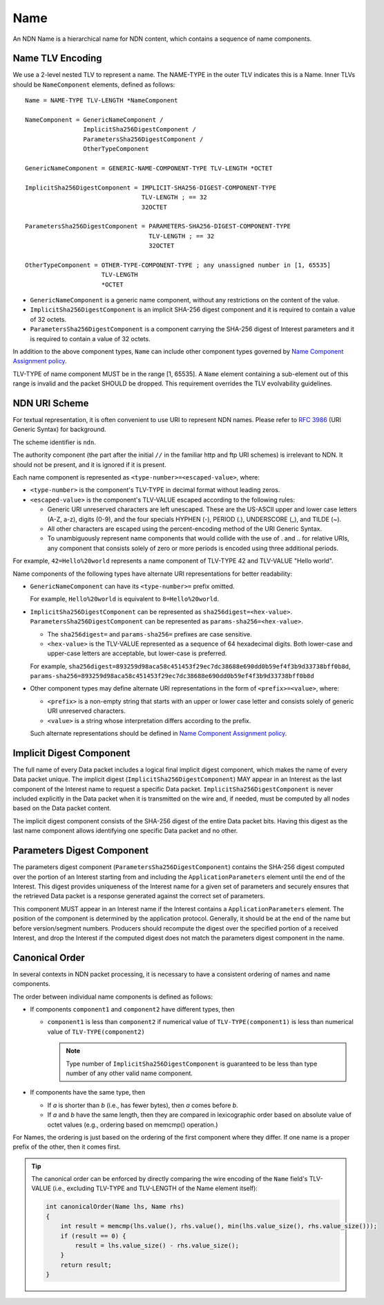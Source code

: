 .. _Name:

Name
====

An NDN Name is a hierarchical name for NDN content, which contains a sequence of name components.


Name TLV Encoding
-----------------

We use a 2-level nested TLV to represent a name.
The NAME-TYPE in the outer TLV indicates this is a Name.
Inner TLVs should be ``NameComponent`` elements, defined as follows::

    Name = NAME-TYPE TLV-LENGTH *NameComponent

    NameComponent = GenericNameComponent /
                    ImplicitSha256DigestComponent /
                    ParametersSha256DigestComponent /
                    OtherTypeComponent

    GenericNameComponent = GENERIC-NAME-COMPONENT-TYPE TLV-LENGTH *OCTET

    ImplicitSha256DigestComponent = IMPLICIT-SHA256-DIGEST-COMPONENT-TYPE
                                    TLV-LENGTH ; == 32
                                    32OCTET

    ParametersSha256DigestComponent = PARAMETERS-SHA256-DIGEST-COMPONENT-TYPE
                                      TLV-LENGTH ; == 32
                                      32OCTET

    OtherTypeComponent = OTHER-TYPE-COMPONENT-TYPE ; any unassigned number in [1, 65535]
                         TLV-LENGTH
                         *OCTET

- ``GenericNameComponent`` is a generic name component, without any restrictions on the content of the value.

- ``ImplicitSha256DigestComponent`` is an implicit SHA-256 digest component and it is required to contain a value of 32 octets.

- ``ParametersSha256DigestComponent`` is a component carrying the SHA-256 digest of Interest parameters and it is required to contain a value of 32 octets.

In addition to the above component types, ``Name`` can include other component types governed by `Name Component Assignment policy <https://redmine.named-data.net/projects/ndn-tlv/wiki/NameComponentType>`__.

TLV-TYPE of name component MUST be in the range [1, 65535].
A ``Name`` element containing a sub-element out of this range is invalid and the packet SHOULD be dropped.
This requirement overrides the TLV evolvability guidelines.


NDN URI Scheme
--------------

For textual representation, it is often convenient to use URI to represent NDN names.
Please refer to :rfc:`3986` (URI Generic Syntax) for background.

The scheme identifier is ``ndn``.

The authority component (the part after the initial ``//`` in the familiar http and ftp URI schemes) is irrelevant to NDN.
It should not be present, and it is ignored if it is present.

Each name component is represented as ``<type-number>=<escaped-value>``, where:

- ``<type-number>`` is the component's TLV-TYPE in decimal format without leading zeros.

- ``<escaped-value>`` is the component's TLV-VALUE escaped according to the following rules:

  * Generic URI unreserved characters are left unescaped.
    These are the US-ASCII upper and lower case letters (A-Z, a-z), digits (0-9), and the four specials HYPHEN (-), PERIOD (.), UNDERSCORE (\_), and TILDE (~).
  * All other characters are escaped using the percent-encoding method of the URI Generic Syntax.
  * To unambiguously represent name components that would collide with the use of . and .. for relative URIs, any component that consists solely of zero or more periods is encoded using three additional periods.

For example, ``42=Hello%20world`` represents a name component of TLV-TYPE 42 and TLV-VALUE "Hello world".

Name components of the following types have alternate URI representations for better readability:

- ``GenericNameComponent`` can have its ``<type-number>=`` prefix omitted.

  For example, ``Hello%20world`` is equivalent to ``8=Hello%20world``.

- ``ImplicitSha256DigestComponent`` can be represented as ``sha256digest=<hex-value>``.
  ``ParametersSha256DigestComponent`` can be represented as ``params-sha256=<hex-value>``.

  * The ``sha256digest=`` and ``params-sha256=`` prefixes are case sensitive.
  * ``<hex-value>`` is the TLV-VALUE represented as a sequence of 64 hexadecimal digits.
    Both lower-case and upper-case letters are acceptable, but lower-case is preferred.

  For example, ``sha256digest=893259d98aca58c451453f29ec7dc38688e690dd0b59ef4f3b9d33738bff0b8d``, ``params-sha256=893259d98aca58c451453f29ec7dc38688e690dd0b59ef4f3b9d33738bff0b8d``

- Other component types may define alternate URI representations in the form of ``<prefix>=<value>``, where:

  * ``<prefix>`` is a non-empty string that starts with an upper or lower case letter and consists solely of generic URI unreserved characters.
  * ``<value>`` is a string whose interpretation differs according to the prefix.

  Such alternate representations should be defined in `Name Component Assignment policy <https://redmine.named-data.net/projects/ndn-tlv/wiki/NameComponentType>`__.


Implicit Digest Component
-------------------------

The full name of every Data packet includes a logical final implicit digest component, which makes the name of every Data packet unique.
The implicit digest (``ImplicitSha256DigestComponent``) MAY appear in an Interest as the last component of the Interest name to request a specific Data packet.
``ImplicitSha256DigestComponent`` is never included explicitly in the Data packet when it is transmitted on the wire and, if needed, must be computed by all nodes based on the Data packet content.

The implicit digest component consists of the SHA-256 digest of the entire Data packet bits.  Having this digest as the last name component allows identifying one specific Data packet and no other.


.. _ParametersDigestComponent:

Parameters Digest Component
---------------------------

The parameters digest component (``ParametersSha256DigestComponent``) contains the SHA-256 digest computed over the portion of an Interest starting from and including the ``ApplicationParameters`` element until the end of the Interest.
This digest provides uniqueness of the Interest name for a given set of parameters and securely ensures that the retrieved Data packet is a response generated against the correct set of parameters.

This component MUST appear in an Interest name if the Interest contains a ``ApplicationParameters`` element.
The position of the component is determined by the application protocol.
Generally, it should be at the end of the name but before version/segment numbers.
Producers should recompute the digest over the specified portion of a received Interest, and drop the Interest if the computed digest does not match the parameters digest component in the name.


Canonical Order
---------------

In several contexts in NDN packet processing, it is necessary to have a consistent ordering of names and name components.

The order between individual name components is defined as follows:

- If components ``component1`` and ``component2`` have different types, then

  + ``component1`` is less than ``component2`` if numerical value of ``TLV-TYPE(component1)`` is less than numerical value of ``TLV-TYPE(component2)``

    .. note::
       Type number of ``ImplicitSha256DigestComponent`` is guaranteed to be less than type number of any other valid name component.

- If components have the same type, then

  + If *a* is shorter than *b* (i.e., has fewer bytes), then *a* comes before *b*.
  + If *a* and *b* have the same length, then they are compared in lexicographic order based on absolute value of octet values (e.g., ordering based on memcmp() operation.)

For Names, the ordering is just based on the ordering of the first component where they differ.
If one name is a proper prefix of the other, then it comes first.

.. tip::
   The canonical order can be enforced by directly comparing the wire encoding of the ``Name`` field's TLV-VALUE (i.e., excluding TLV-TYPE and TLV-LENGTH of the Name element itself):

   .. code-block:: cpp

      int canonicalOrder(Name lhs, Name rhs)
      {
          int result = memcmp(lhs.value(), rhs.value(), min(lhs.value_size(), rhs.value_size()));
          if (result == 0) {
              result = lhs.value_size() - rhs.value_size();
          }
          return result;
      }
